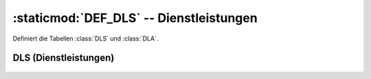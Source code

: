 :staticmod:`DEF_DLS` -- Dienstleistungen
========================================

.. staticmod:: DEF_DLS

Definiert die Tabellen :class:`DLS` und :class:`DLA`.

DLS (Dienstleistungen)
----------------------

.. class:: DLS


  .. attribute:: IdDls
  
    Primary key.
  
  .. attribute:: IdPar
  
    Pointer to the :class:`PAR <Partner>`. 
    
  .. attribute:: Date
  
    Date. 
 
 
 .. function:: DlsWait(wwin)
 
    Called by ddedit in fullscreen mode on a DLS record to display 
    a table of related data (depending on wwin).